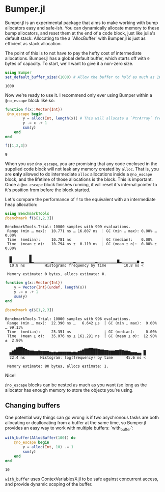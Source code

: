 :PROPERTIES:
:header-args: :session jlbumper
:END:
* Bumper.jl

Bumper.jl is an experimental package that aims to make working with bump allocators easy and safe-ish. You can dynamically
allocate memory to these bump allocators, and reset them at the end of a code block, just like julia's default stack.
Allocating to the a `AllocBuffer` with Bumper.jl is just as efficient as stack allocation.

The point of this is to not have to pay the hefty cost of intermediate allocations. Bumper.jl has a global default buffer,
which starts off with =0= bytes of capacity. To start, we'll want to give it a non-zero size.

#+begin_src julia
using Bumper
set_default_buffer_size!(1000) # Allow the buffer to hold as much as 1000 bytes
#+end_src

: 1000

Now we're ready to use it. I recommend only ever using Bumper within a =@no_escape= block like so:
#+begin_src julia
function f(x::Vector{Int})
 @no_escape begin
        y = alloc(Int, length(x)) # This will allocate a `PtrArray` from StrideArraysCore.jl using memory from the default buffer.
        y .= x .+ 1
        sum(y)
    end
end

f([1,2,3])
#+end_src

: 9

When you use =@no_escape=, you are promising that any code enclosed in the supplied code block will not leak any memory
created by =alloc=. That is, you are *only* allowed to do intermediate =alloc= allocations inside a =@no_escape= block,
and the lifetime of those allocations is the block. This is important. Once a =@no_escape= block finishes running, it
will reset it's internal pointer to it's position from before the block started. 

Let's compare the performance of =f= to the equivalent with an intermediate heap allocation:

#+begin_src julia
using BenchmarkTools
@benchmark f($[1,2,3])
#+end_src

: BenchmarkTools.Trial: 10000 samples with 999 evaluations.
:  Range (min … max):  10.771 ns … 16.807 ns  ┊ GC (min … max): 0.00% … 0.00%
:  Time  (median):     10.781 ns              ┊ GC (median):    0.00%
:  Time  (mean ± σ):   10.794 ns ±  0.110 ns  ┊ GC (mean ± σ):  0.00% ± 0.00%
: 
:   ▅        █                                                   
:   █▁▁▁▁▁▁▁▁█▂▁▁▁▁▁▁▁▁▂▁▁▁▁▁▁▁▁▁▂▁▁▁▁▁▁▁▁▁▂▁▁▁▁▁▁▁▁▁▇▂▁▁▁▁▁▁▁▅ ▂
:   10.8 ns         Histogram: frequency by time        10.8 ns <
: 
:  Memory estimate: 0 bytes, allocs estimate: 0.

#+begin_src julia
function g(x::Vector{Int})
    y = Vector{Int}(undef, length(x))
    y .= x .+ 1
    sum(y)
end

@benchmark g($[1,2,3])
#+end_src

: BenchmarkTools.Trial: 10000 samples with 996 evaluations.
:  Range (min … max):  22.390 ns …   6.642 μs  ┊ GC (min … max):  0.00% … 99.13%
:  Time  (median):     25.351 ns               ┊ GC (median):     0.00%
:  Time  (mean ± σ):   35.076 ns ± 161.291 ns  ┊ GC (mean ± σ):  12.90% ±  2.80%
: 
:    ▁▃▇██▆▄▂▁▁  ▁                  ▁▃▅▅▆▆▅▅▄▃▃▂▂▁▁▁▂▂▃▂▁▁       ▂
:   ▆█████████████████▇▆▇▆▇▇▇▇▇▇▆▇▆████████████████████████▆▆▆▅▅ █
:   22.4 ns       Histogram: log(frequency) by time      45.6 ns <
: 
:  Memory estimate: 80 bytes, allocs estimate: 1.

Nice!


=@no_escape= blocks can be nested as much as you want (so long as the allocator has enough memory to store the objects you're using.

** Changing buffers

One potential way things can go wrong is if two asychronous tasks are both allocating or deallocating from a buffer at the same time, so
Bumper.jl provides an easy way to work with multiple buffers: `with_buffer`:

#+begin_src julia
with_buffer(AllocBuffer(100)) do
    @no_escape begin
        y = alloc(Int, 10) .= 1
        sum(y)
    end
end
#+end_src

: 10

=with_buffer= uses ContexVariablesX.jl to be safe against concurrent access, and provide dynamic scoping of the buffer.

